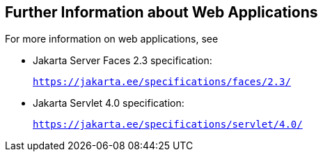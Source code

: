 [[BNAFC]][[_further_information_about_web_applications]]

== Further Information about Web Applications

For more information on web applications, see

* Jakarta Server Faces 2.3 specification:
+
`https://jakarta.ee/specifications/faces/2.3/`
* Jakarta Servlet 4.0 specification:
+
`https://jakarta.ee/specifications/servlet/4.0/`
